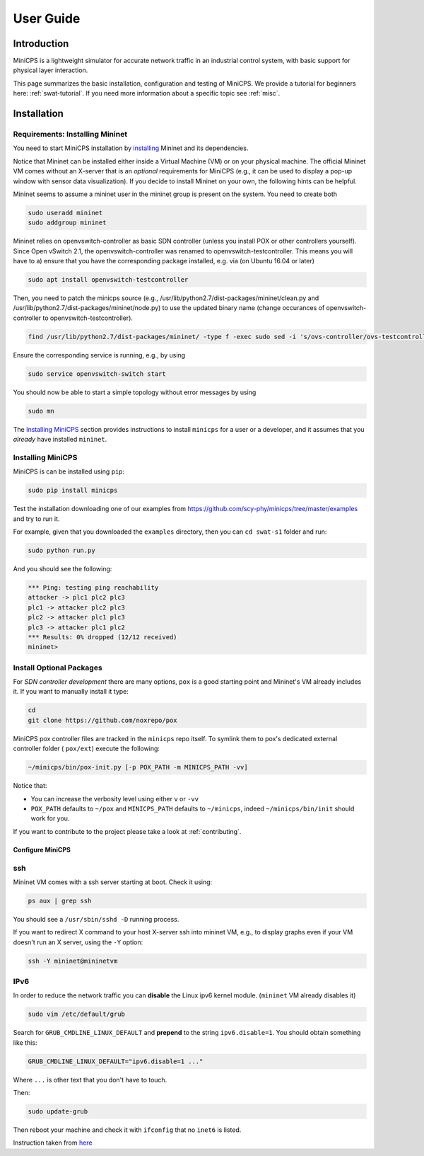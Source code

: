.. USERGUIDE {{{1
.. _userguide:

**********
User Guide
**********

.. INTRODUCTION {{{2

============
Introduction
============

MiniCPS is a lightweight simulator for accurate network traffic in an
industrial control system, with basic support for physical layer interaction.

This page summarizes the basic installation, configuration and testing of
MiniCPS. We provide a tutorial for beginners here: :ref:`swat-tutorial`. If
you need more information about a specific topic see :ref:`misc`.

.. }}}


.. INSTALLATION {{{2

============
Installation
============

.. REQUIREMENTS {{{3

Requirements: Installing Mininet
------------

You need to start MiniCPS installation by `installing
<http://mininet.org/download/>`_ Mininet and its dependencies.

Notice that Mininet can be installed either inside a Virtual Machine (VM)
or on your physical machine.
The official Mininet VM comes without an X-server that is an *optional*
requirements for MiniCPS (e.g., it can be used to display a pop-up window
with sensor data visualization). If you decide to install Mininet on your own, the following hints can be helpful.

Mininet seems to  assume a mininet user in the mininet group is present on the system. You need to create both

.. code-block:: console

   sudo useradd mininet
   sudo addgroup mininet


Mininet relies on openvswitch-controller as basic SDN controller (unless you install POX or other controllers yourself). Since Open vSwitch 2.1, the openvswitch-controller was renamed to openvswitch-testcontroller. This means you will have to a) ensure that you have the corresponding package installed, e.g. via (on Ubuntu 16.04 or later)

.. code-block:: console

   sudo apt install openvswitch-testcontroller

Then, you need to patch the minicps source (e.g., /usr/lib/python2.7/dist-packages/mininet/clean.py and /usr/lib/python2.7/dist-packages/mininet/node.py) to use the updated binary name (change occurances of openvswitch-controller to openvswitch-testcontroller). 

.. code-block:: console

   find /usr/lib/python2.7/dist-packages/mininet/ -type f -exec sudo sed -i 's/ovs-controller/ovs-testcontroller/' {} \;

Ensure the corresponding service is running, e.g., by using    
   
.. code-block:: console

   sudo service openvswitch-switch start

You should now be able to start a simple topology without error messages by using 

.. code-block:: console

   sudo mn

   
The `Installing MiniCPS`_ section provides instructions to install ``minicps``
for a user or a developer, and it assumes that you *already* have installed
``mininet``.

.. INSTALL MINICPS {{{3

Installing MiniCPS
---------------

MiniCPS is can be installed using ``pip``:

.. code-block:: console

   sudo pip install minicps

Test the installation downloading one of our examples from
https://github.com/scy-phy/minicps/tree/master/examples and try to run it.

For example, given that you downloaded the ``examples`` directory,
then you can ``cd swat-s1`` folder and run:

.. code-block:: console

   sudo python run.py

And you should see the following:

.. code-block:: console

   *** Ping: testing ping reachability
   attacker -> plc1 plc2 plc3
   plc1 -> attacker plc2 plc3
   plc2 -> attacker plc1 plc3
   plc3 -> attacker plc1 plc2
   *** Results: 0% dropped (12/12 received)
   mininet>


.. INSTALL OPTIONAL {{{3
.. _install-optional:

Install Optional Packages
-------------------------


For *SDN controller development* there are many options,
``pox`` is a good starting point and Mininet's VM already includes it. If you
want to manually install it type:

.. code-block:: console

    cd
    git clone https://github.com/noxrepo/pox

MiniCPS pox controller files are tracked in the ``minicps`` repo itself.
To symlink them to pox's dedicated external controller folder ( ``pox/ext``)
execute the following:

.. code-block:: console

   ~/minicps/bin/pox-init.py [-p POX_PATH -m MINICPS_PATH -vv]

Notice that:

* You can increase the verbosity level using either ``v`` or  ``-vv``
* ``POX_PATH`` defaults to ``~/pox`` and ``MINICPS_PATH`` defaults to
  ``~/minicps``, indeed ``~/minicps/bin/init`` should work for you.




If you want to contribute to the project please take a look at
:ref:`contributing`.

.. CONFIGURE MINICPS {{{2

Configure MiniCPS
==================

.. SSH {{{3

ssh
---

Mininet VM comes with a ssh server starting at boot. Check it using:

.. code-block:: console

   ps aux | grep ssh

You should see a ``/usr/sbin/sshd -D`` running process.

If you want to redirect X command to your host X-server ssh into mininet VM,
e.g., to display graphs even if your VM doesn't run an X server,
using the ``-Y`` option:

.. code-block:: console

    ssh -Y mininet@mininetvm

.. IPv6 {{{3

IPv6
----

In order to reduce the network traffic you can **disable** the
Linux ipv6 kernel module. (``mininet`` VM already disables it)

.. code-block:: console

    sudo vim /etc/default/grub

Search for ``GRUB_CMDLINE_LINUX_DEFAULT`` and **prepend** to the string
``ipv6.disable=1``. You should obtain something like this:

.. code-block:: console

    GRUB_CMDLINE_LINUX_DEFAULT="ipv6.disable=1 ..."

Where ``...`` is other text that you don't have to touch.

Then:

.. code-block:: console

    sudo update-grub

Then reboot your machine and check it with ``ifconfig`` that no
``inet6`` is listed.

Instruction taken from
`here <https://github.com/mininet/mininet/issues/454>`_


